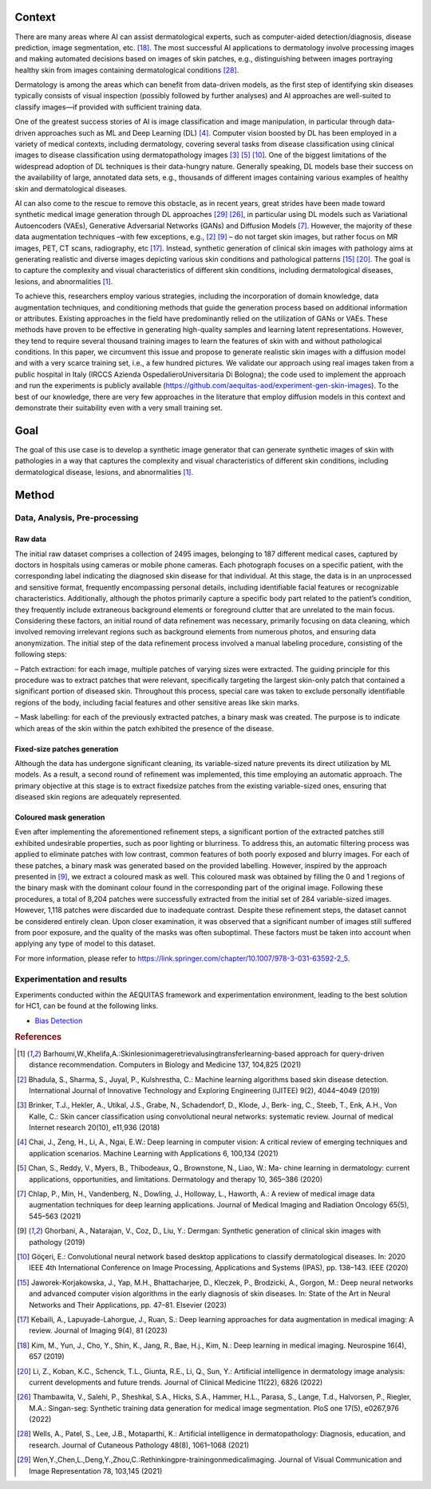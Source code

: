 Context
====================================================

There are many areas where AI can assist dermatological experts, such as computer-aided detection/diagnosis, disease prediction, image segmentation, etc. [18]_. The most successful AI applications to dermatology involve processing images and making automated decisions based on images of skin patches, e.g., distinguishing between images portraying healthy skin from images containing dermatological conditions [28]_.

Dermatology is among the areas which can benefit from data-driven models, as the first step of identifying skin diseases typically consists of visual inspection (possibly followed by further analyses) and AI approaches are well-suited to classify images—if provided with sufficient training data.

One of the greatest success stories of AI is image classification and image manipulation, in particular through data-driven approaches such as ML and Deep Learning (DL) [4]_. Computer vision boosted by DL has been employed in a variety of medical contexts, including dermatology, covering several tasks from disease classification using clinical images to disease classification using dermatopathology images [3]_ [5]_ [10]_. One of the biggest limitations of the widespread adoption of DL techniques is their data-hungry nature. Generally speaking, DL models base their success on the availability of large, annotated data sets, e.g., thousands of different images containing various examples of healthy skin and dermatological diseases.

AI can also come to the rescue to remove this obstacle, as in recent years, great strides have been made toward synthetic medical image generation through DL approaches [29]_ [26]_, in particular using DL models such as Variational Autoencoders (VAEs), Generative Adversarial Networks (GANs) and Diffusion Models [7]_. However, the majority of these data augmentation techniques –with few exceptions, e.g.,
[2]_ [9]_ – do not target skin images, but rather focus on MR images, PET, CT scans, radiography, etc [17]_. Instead, synthetic generation of clinical skin images with pathology aims at generating realistic and diverse images depicting various skin conditions and pathological patterns [15]_ [20]_. The goal is to capture the complexity and visual characteristics of different skin conditions, including dermatological diseases, lesions, and abnormalities [1]_.

To achieve this, researchers employ various strategies, including the incorporation of domain knowledge, data augmentation techniques, and conditioning methods that guide the generation process based on additional information or attributes. Existing approaches in the field have predominantly relied on the utilization of GANs or VAEs. These methods have proven to be effective in generating high-quality samples and learning latent representations. However, they tend to require several thousand training images to learn the features of skin with and without pathological conditions. In this paper, we circumvent this issue and propose to generate realistic skin images with a diffusion model and with a very scarce training set, i.e., a few hundred pictures. We validate our approach using real images taken from a public hospital in Italy (IRCCS Azienda OspedalieroUniversitaria Di Bologna); the code used to implement the approach and run the experiments is publicly available (https://github.com/aequitas-aod/experiment-gen-skin-images). To the best of our knowledge, there are very few approaches in the literature that employ diffusion models in this context and demonstrate their suitability even with a very small training set.

Goal
====================================================
The goal of this use case is to develop a synthetic image generator that can generate synthetic images of skin with pathologies in a way that captures the complexity and visual characteristics of different skin conditions, including dermatological disease, lesions, and abnormalities [1]_.

Method
====================================================

Data, Analysis, Pre-processing
-------------------------

Raw data
~~~~~~~~

The initial raw dataset comprises a collection of 2495 images, belonging to 187 different medical cases, captured by doctors in hospitals using cameras or mobile phone cameras. Each photograph focuses on a specific patient, with the corresponding label indicating the diagnosed skin disease for that individual. At this stage, the data is in an unprocessed and sensitive format, frequently encompassing personal details, including identifiable facial features or recognizable characteristics. Additionally, although the photos primarily capture a specific body part related to the patient’s condition, they frequently include extraneous background elements or foreground clutter that are unrelated to the main focus. Considering these factors, an initial round of data refinement was necessary, primarily focusing on data cleaning, which involved removing irrelevant regions such as background elements from numerous photos, and ensuring data anonymization. The initial step of the data refinement process involved a manual labeling procedure, consisting of the following steps:

– Patch extraction: for each image, multiple patches of varying sizes were extracted. The guiding principle for this procedure was to extract patches that were relevant, specifically targeting the largest skin-only patch that contained a significant portion of diseased skin. Throughout this process, special care was taken to exclude personally identifiable regions of the body, including facial features and other sensitive areas like skin marks.

– Mask labelling: for each of the previously extracted patches, a binary mask was created. The purpose is to indicate which areas of the skin within the patch exhibited the presence of the disease.

Fixed-size patches generation
~~~~~~~~~~~~~~~~~~~~~~~~~~~~~

Although the data has undergone significant cleaning, its variable-sized nature prevents its direct utilization by ML models. As a result, a second round of refinement was implemented, this time employing an automatic approach. The primary objective at this stage is to extract fixedsize patches from the existing variable-sized ones, ensuring that diseased skin regions are adequately represented.

Coloured mask generation
~~~~~~~~~~~~~~~~~~~~~~~~

Even after implementing the aforementioned refinement steps, a significant portion of the extracted patches still exhibited undesirable properties, such as poor lighting or blurriness. To address this, an automatic filtering process was applied to eliminate patches with low contrast, common features of both poorly exposed and blurry images. For each of these patches, a binary mask was generated based on the provided labelling. However, inspired by the approach presented in [9]_, we extract a coloured mask as well. This coloured mask was obtained by filling the 0 and 1 regions of the binary mask with the dominant colour found in the corresponding part of the original image. Following these procedures, a total of 8,204 patches were successfully extracted from the initial set of 284 variable-sized images. However, 1,118 patches were discarded due to inadequate contrast. Despite these refinement steps, the dataset cannot be considered entirely clean. Upon closer examination, it was observed that a significant number of images still suffered from poor exposure, and the quality of the masks was often suboptimal. These factors must be taken into account when applying any type of model to this dataset.


For more information, please refer to https://link.springer.com/chapter/10.1007/978-3-031-63592-2_5.

Experimentation and results
-------------------------

Experiments conducted within the AEQUITAS framework and experimentation environment, leading to the best solution for HC1, can be found at the following links.

* `Bias Detection <https://apice.unibo.it/xwiki/bin/download/Aequitas/Deliverables/HC1_Bias_Detection.pdf>`_

.. rubric:: References

.. [1] Barhoumi,W.,Khelifa,A.:Skinlesionimageretrievalusingtransferlearning-based approach for query-driven distance recommendation. Computers in Biology and Medicine 137, 104,825 (2021)
.. [2] Bhadula, S., Sharma, S., Juyal, P., Kulshrestha, C.: Machine learning algorithms based skin disease detection. International Journal of Innovative Technology and Exploring Engineering (IJITEE) 9(2), 4044–4049 (2019)
.. [3] Brinker, T.J., Hekler, A., Utikal, J.S., Grabe, N., Schadendorf, D., Klode, J., Berk- ing, C., Steeb, T., Enk, A.H., Von Kalle, C.: Skin cancer classification using convolutional neural networks: systematic review. Journal of medical Internet research 20(10), e11,936 (2018)
.. [4] Chai, J., Zeng, H., Li, A., Ngai, E.W.: Deep learning in computer vision: A critical review of emerging techniques and application scenarios. Machine Learning with Applications 6, 100,134 (2021)
.. [5] Chan, S., Reddy, V., Myers, B., Thibodeaux, Q., Brownstone, N., Liao, W.: Ma- chine learning in dermatology: current applications, opportunities, and limitations. Dermatology and therapy 10, 365–386 (2020)
.. [7] Chlap, P., Min, H., Vandenberg, N., Dowling, J., Holloway, L., Haworth, A.: A review of medical image data augmentation techniques for deep learning applications. Journal of Medical Imaging and Radiation Oncology 65(5), 545–563 (2021)
.. [9] Ghorbani, A., Natarajan, V., Coz, D., Liu, Y.: Dermgan: Synthetic generation of clinical skin images with pathology (2019)
.. [10] Göç̧eri, E.: Convolutional neural network based desktop applications to classify dermatological diseases. In: 2020 IEEE 4th International Conference on Image Processing, Applications and Systems (IPAS), pp. 138–143. IEEE (2020)
.. [15] Jaworek-Korjakowska, J., Yap, M.H., Bhattacharjee, D., Kleczek, P., Brodzicki, A., Gorgon, M.: Deep neural networks and advanced computer vision algorithms in the early diagnosis of skin diseases. In: State of the Art in Neural Networks and Their Applications, pp. 47–81. Elsevier (2023)
.. [17] Kebaili, A., Lapuyade-Lahorgue, J., Ruan, S.: Deep learning approaches for data augmentation in medical imaging: A review. Journal of Imaging 9(4), 81 (2023)
.. [18] Kim, M., Yun, J., Cho, Y., Shin, K., Jang, R., Bae, H.j., Kim, N.: Deep learning in medical imaging. Neurospine 16(4), 657 (2019)
.. [20] Li, Z., Koban, K.C., Schenck, T.L., Giunta, R.E., Li, Q., Sun, Y.: Artificial intelligence in dermatology image analysis: current developments and future trends. Journal of Clinical Medicine 11(22), 6826 (2022)
.. [26] Thambawita, V., Salehi, P., Sheshkal, S.A., Hicks, S.A., Hammer, H.L., Parasa, S., Lange, T.d., Halvorsen, P., Riegler, M.A.: Singan-seg: Synthetic training data generation for medical image segmentation. PloS one 17(5), e0267,976 (2022)
.. [28] Wells, A., Patel, S., Lee, J.B., Motaparthi, K.: Artificial intelligence in dermatopathology: Diagnosis, education, and research. Journal of Cutaneous Pathology 48(8), 1061–1068 (2021)
.. [29] Wen,Y.,Chen,L.,Deng,Y.,Zhou,C.:Rethinkingpre-trainingonmedicalimaging. Journal of Visual Communication and Image Representation 78, 103,145 (2021)
